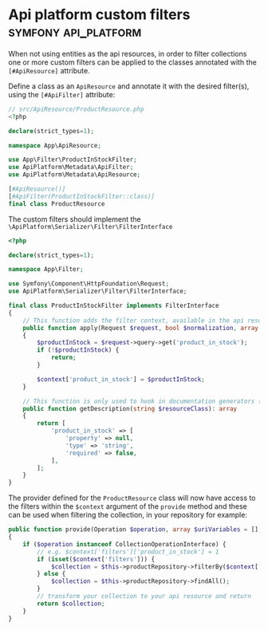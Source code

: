 #+hugo_base_dir: ~/development/web/jslmorrison.github.io
#+hugo_section: posts
#+options: author:nil

* Api platform custom filters :symfony:api_platform:
:PROPERTIES:
:EXPORT_FILE_NAME: api-platform-custom-filters
:EXPORT_DATE: 2023-11-27
:END:
When not using entities as the api resources, in order to filter collections one or more custom filters can be applied to the classes annotated with the =[#ApiResource]= attribute.

#+hugo: more
Define a class as an =ApiResource= and annotate it with the desired filter(s), using the =[#ApiFilter]= attribute:
#+begin_src php :noeval
// src/ApiResource/ProductResource.php
<?php

declare(strict_types=1);

namespace App\ApiResource;

use App\Filter\ProductInStockFilter;
use ApiPlatform\Metadata\ApiFilter;
use ApiPlatform\Metadata\ApiResource;

[#ApiResource()]
[#ApiFilter(ProductInStockFilter::class)]
final class ProductResource
#+end_src

The custom filters should implement the =\ApiPlatform\Serializer\Filter\FilterInterface=
#+begin_src php :noeval
<?php

declare(strict_types=1);

namespace App\Filter;

use Symfony\Component\HttpFoundation\Request;
use ApiPlatform\Serializer\Filter\FilterInterface;

final class ProductInStockFilter implements FilterInterface
{
    // This function adds the filter context, available in the api resource providers
    public function apply(Request $request, bool $normalization, array $attributes, array &$context): void
    {
        $productInStock = $request->query->get('product_in_stock');
        if (!$productInStock) {
            return;
        }

        $context['product_in_stock'] = $productInStock;
    }

    // This function is only used to hook in documentation generators (supported by Swagger and Hydra)
    public function getDescription(string $resourceClass): array
    {
        return [
            'product_in_stock' => [
                'property' => null,
                'type' => 'string',
                'required' => false,
            ],
        ];
    }
}
#+end_src
The provider defined for the =ProductResource= class will now have access to the filters within the =$context= argument of the =provide= method and these can be used when filtering the collection, in your repository for example:
#+begin_src php :noeval
public function provide(Operation $operation, array $uriVariables = [], array $context = []): object|array|null
{
    if ($operation instanceof CollectionOperationInterface) {
        // e.g. $context['filters']['product_in_stock'] = 1
        if (isset($context['filters'])) {
            $collection = $this->productRepository->filterBy($context['filters']);
        } else {
            $collection = $this->productRepository->findAll();
        }
        // transform your collection to your api resource and return
        return $collection;
    }
}
#+end_src
